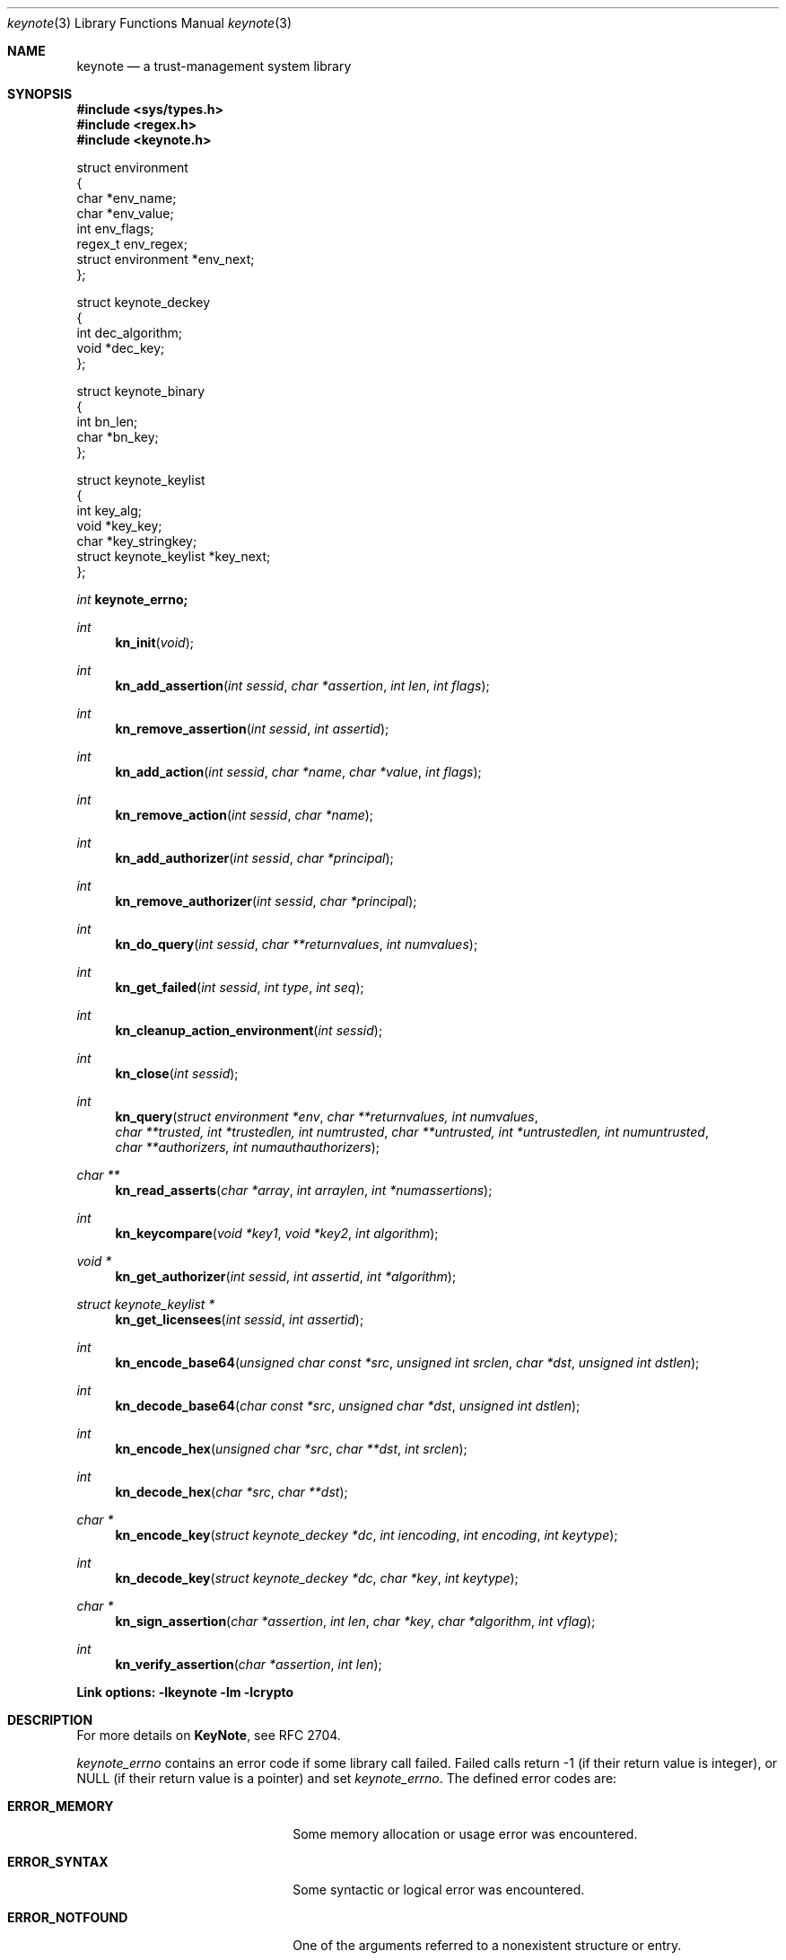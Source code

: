 .\" $OpenBSD: keynote.3,v 1.17 1999/11/03 19:52:22 angelos Exp $
.\"
.\" The author of this code is Angelos D. Keromytis (angelos@dsl.cis.upenn.edu)
.\"
.\" This code was written by Angelos D. Keromytis in Philadelphia, PA, USA,
.\" in April-May 1998
.\"
.\" Copyright (C) 1998, 1999 by Angelos D. Keromytis.
.\"      
.\" Permission to use, copy, and modify this software without fee
.\" is hereby granted, provided that this entire notice is included in
.\" all copies of any software which is or includes a copy or
.\" modification of this software.
.\" You may use this code under the GNU public license if you so wish. Please
.\" contribute changes back to the author.
.\"
.\" THIS SOFTWARE IS BEING PROVIDED "AS IS", WITHOUT ANY EXPRESS OR
.\" IMPLIED WARRANTY. IN PARTICULAR, THE AUTHORS MAKES NO
.\" REPRESENTATION OR WARRANTY OF ANY KIND CONCERNING THE
.\" MERCHANTABILITY OF THIS SOFTWARE OR ITS FITNESS FOR ANY PARTICULAR
.\" PURPOSE.
.\"
.Dd April 29, 1999
.Dt keynote 3
.\" .TH KeyNote 3 local
.Os
.Sh NAME
.Nm keynote
.Nd a trust-management system library
.Sh SYNOPSIS
.Fd #include <sys/types.h>
.Fd #include <regex.h>
.Fd #include <keynote.h>
.Bd -literal

struct environment
{
    char               *env_name;
    char               *env_value;
    int                 env_flags;
    regex_t             env_regex;
    struct environment *env_next;
};

struct keynote_deckey
{
    int   dec_algorithm;
    void *dec_key;
};

struct keynote_binary
{
    int   bn_len;
    char *bn_key;
};

struct keynote_keylist
{
    int                     key_alg;
    void                   *key_key;
    char                   *key_stringkey;
    struct keynote_keylist *key_next;
};
.Ed
.Ft int
.Fd keynote_errno;
.Ft int
.Fn kn_init "void"
.Ft int
.Fn kn_add_assertion "int sessid" "char *assertion" "int len" "int flags"
.Ft int
.Fn kn_remove_assertion "int sessid" "int assertid"
.Ft int
.Fn kn_add_action "int sessid" "char *name" "char *value" "int flags"
.Ft int
.Fn kn_remove_action "int sessid" "char *name"
.Ft int
.Fn kn_add_authorizer "int sessid" "char *principal"
.Ft int
.Fn kn_remove_authorizer "int sessid" "char *principal"
.Ft int
.Fn kn_do_query "int sessid" "char **returnvalues" "int numvalues"
.Ft int
.Fn kn_get_failed "int sessid" "int type" "int seq"
.Ft int
.Fn kn_cleanup_action_environment "int sessid"
.Ft int
.Fn kn_close "int sessid"
.Ft int
.Fn kn_query "struct environment *env" "char **returnvalues, int numvalues" "char **trusted, int *trustedlen, int numtrusted" "char **untrusted, int *untrustedlen, int numuntrusted" "char **authorizers, int numauthauthorizers"
.Ft char **
.Fn kn_read_asserts "char *array" "int arraylen" "int *numassertions"
.Ft int
.Fn kn_keycompare "void *key1" "void *key2" "int algorithm"
.Ft void *
.Fn kn_get_authorizer "int sessid" "int assertid" "int *algorithm"
.Ft struct keynote_keylist *
.Fn kn_get_licensees "int sessid" "int assertid"
.Ft int
.Fn kn_encode_base64 "unsigned char const *src" "unsigned int srclen" "char *dst" "unsigned int dstlen"
.Ft int
.Fn kn_decode_base64 "char const *src" "unsigned char *dst" "unsigned int dstlen"
.Ft int
.Fn kn_encode_hex "unsigned char *src" "char **dst" "int srclen"
.Ft int
.Fn kn_decode_hex "char *src" "char **dst"
.Ft char *
.Fn kn_encode_key "struct keynote_deckey *dc" "int iencoding" "int encoding" "int keytype"
.Ft int
.Fn kn_decode_key "struct keynote_deckey *dc" "char *key" "int keytype"
.Ft char *
.Fn kn_sign_assertion "char *assertion" "int len" "char *key" "char *algorithm" "int vflag"
.Ft int
.Fn kn_verify_assertion "char *assertion" "int len"
.Fd Link options: -lkeynote -lm -lcrypto
.Sh DESCRIPTION
For more details on
.Nm KeyNote ,
see RFC 2704.
.Pp
.Va keynote_errno
contains an error code if some library call failed. Failed calls
return \-1 (if their return value is integer), or
.Dv NULL 
(if their return value is a pointer) and set
.Va keynote_errno .
The defined error codes are:
.Bl -tag -width "ERROR_NOTFOUND" -offset indent
.It Li ERROR_MEMORY
Some memory allocation or usage error was encountered.
.It Li ERROR_SYNTAX
Some syntactic or logical error was encountered.
.It Li ERROR_NOTFOUND
One of the arguments referred to a nonexistent structure or entry.
.El
.Pp
If no errors were encountered,
.Va keynote_errno
will be set to 0. This variable should be reset to 0 if an error was
encountered, prior to calling other library routines.
.Pp
The main interface to
.Nm KeyNote
is centered around the concept of a session. A session describes a
collection of policies, assertions, action authorizers, return values,
and action attributes that the
.Nm KeyNote
system uses to evaluate a query. Information is not shared between
sessions. Policies, credentials, action authorizers, and action
attributes can be added or deleted at any point during the lifetime of
a session. Furthermore, an application can discover which assertions
failed to be evaluated, and in what way, during a query.
.Pp
For those applications that only need to do a simple query, there
exists a single call that takes as arguments all the necessary
information and performs all the necessary steps. This is essentially
a wrapper that calls the session API functions as necessary.
.Pp
Finally, there exist functions for doing ASCII to hexadecimal and
Base64 encoding (and vice versa), for encoding/decoding keys between
ASCII and binary formats, and for signing and verifying assertions.
.Pp
The description of all
.Nm KeyNote
library functions follows.
.Pp
.Fn kn_init
creates a new
.Nm KeyNote
session, and performs any necessary initializations. On success, this
function returns the new session ID, which is used by all subsequent
calls with a
.Fa sessid
argument. 
On failure, it returns \-1 and sets
.Va keynote_errno
to
.Er ERROR_MEMORY .
.Pp
.Fn kn_add_assertion
adds the assertion pointed to by the array
.Fa assertion ,
of length
.Fa len
in the session identified by
.Fa sessid .
The first argument can be discarded after the call to this function.
The following flags are defined:
.Bl -tag -width ASSERT_FLAG_LOCAL -offset indent
.It ASSERT_FLAG_LOCAL
Mark this assertion as ultimately trusted.
Trusted assertions need not be signed, and the
.Fa Authorizer
and
.Fa Licensees
fields can have non-key entries.
.El
.Pp
At least one (trusted) assertion should have
.Dv POLICY
as the
.Fa Authorizer .
On success, this function will return an assertion ID which can be
used to remove the assertion from the session, by using
.Xr kn_remove_assertion 3 .
On failure, \-1 is returned, and
.Va keynote_errno
is set to
.Er ERROR_NOTFOUND
if the session was not found,
.Er ERROR_SYNTAX
if the assertion was syntactically incorrect, or
.Er ERROR_MEMORY
if necessary memory could not be allocated.
.Pp
.Fn kn_remove_assertion
removes the assertion identified by
.Fa assertid
from the session identified by
.Fa sessid .
On success, this function returns 0. On failure, it returns \-1 and
sets
.Va keynote_errno
to
.Er ERROR_NOTFOUND .
.Pp
.Fn kn_add_action
inserts the variable
.Fa name
in the action environment of session
.Fa sessid ,
with the value
.Fa value .
The same attribute may be added more than once, but only the last
instance will be used (memory resources are consumed however).
.Pp
The
.Fa flags
specified are formed by or'ing the following values:
.Bl -tag -width ENVIRONMENT_FLAG_REGEX -offset indent
.It ENVIRONMENT_FLAG_FUNC
In this case,
.Fa value
is a pointer to a function that takes as argument a string and returns
a string. This is used to implement callbacks for getting action
attribute values. The argument passed to such a callback function is a
string identifying the action attribute whose value is requested, and
should return a pointer to string containing that value (this pointer
will not be freed by the library), the empty string if the value was
not found, or a
.Dv NULL
to indicate an error (and may set
.Va keynote_errno
appropriately). Prior to first use (currently, at the time the
attribute is added to the session environment), such functions are
called with
.Dv KEYNOTE_CALLBACK_INITIALIZE
as the argument (defined in keynote.h) so that they can
perform any special initializations. Furthermore, when the
session is deleted, all such functions will be called with
.Dv KEYNOTE_CALLBACK_CLEANUP
to perform any special cleanup (such as free any allocated memory). A
function may be called with either of these arguments more than once,
if it has been defined as the callback function for more than one
attribute.
.It ENVIRONMENT_FLAG_REGEX
In this case,
.Fa name
is a regular expression that may match more than one attribute.
In case of conflict between a regular expression and a ``simple''
attribute, the latter will be given priority. In case of conflict
between two regular expression attributes, the one added later will be
given priority. A callback function should never change the current
.Nm KeyNote
session, start/invoke/operate on another session, or call one of the
session-API functions.
.El
.Pp
The combination of the two flags may be used to specify callback
functions that handle large sets of attributes (even to the extent of
having one callback function handling all attribute references). This
is particularly useful when the action attribute set is particularly
large.
.Pp
On success,
.Xr keynote_add_action 3
returns 0. On failure, it returns \-1 and sets
.Va keynote_errno to
.Er ERROR_NOTFOUND
if the session was not found,
.Er ERROR_SYNTAX
if the
.Fa name
was invalid (e.g., started with an underscore character) or was
.Dv NULL ,
or
.Er ERROR_MEMORY
if necessary memory could not be allocated.
.Pp
.Fn kn_remove_action
removes action attribute
.Fa name
from the environment of session
.Fa sessid .
Notice that if more than one instances of
.Fa name
exist, only the one added last will be deleted.
On success, this function returns 0. On failure, it returns \-1 and
.Va keynote_errno
is set to
.Er ERROR_NOTFOUND
if the session or the attribute were not found, or
.Er ERROR_SYNTAX
if the name was invalid. If the attribute value was a callback, that
function will be called with the define
.Dv KEYNOTE_CALLBACK_CLEANUP
as the argument.
.Pp
.Fn kn_add_authorizer
adds the principal pointed to by
.Fa principal
to the action authorizers list of session
.Fa sessid .
The principal is typically an ASCII-encoded key. On success, this
function will return 0. On failure, it returns \-1 and sets
.Va keynote_errno
to
.Er ERROR_NOTFOUND
if the session was not found,
.Er ERROR_SYNTAX
if the encoding was invalid, or
.Er ERROR_MEMORY
if necessary memory could not be allocated.
.Pp
.Fn kn_remove_authorizer
removes
.Fa principal
from the action authorizer list of session
.Fa sessid .
On success, this function returns 0. On failure, it returns \-1 and sets
.Va keynote_errno
to
.Er ERROR_NOTFOUND
if the session was not found.
.Pp
.Fn kn_do_query
evaluates the request based on the assertions, action attributes, and
action authorizers added to session
.Fa sessid .
.Fa returnvalues
is an ordered array of strings that contain the return values. The
lowest-ordered return value is contained in
.Fa returnvalues[0] ,
and the highest-ordered value is
.Fa returnvalues[numvalues - 1] .
If
.Fa returnvalues
is
.Dv NULL ,
the
.Fa returnvalues
from the previous call to
.Xr kn_do_query 3
will be used. The programmer SHOULD NOT free
.Fa returnvalues
after the call to
.Xr kn_do_query 3
if this feature is used, as the array is not replicated internally.
On success, this function returns an index into the
.Fa returnvalues
array. On failure, it returns \-1 and sets
.Va keynote_errno
to
.Er ERROR_NOTFOUND
if the session was not found or the authorizers list was empty,
.Er ERROR_SYNTAX
if no
.Fa returnvalues
have been specified, or
.Er ERROR_MEMORY
if necessary memory could not be allocated.
.Pp
.Fn kn_get_failed
returns the assertion ID of the
.Fa num'th
assertion (starting from zero) in session
.Fa sessid
that was somehow invalid during evaluation. This function is typically
called after
.Xr kn_do_query 3
is used to evaluate a request.
.Fa type
specifies the type of failure the application is interested in. It can
be set to:
.Bl -tag -width KEYNOTE_ERROR_SIGNATURE -offset indent
.It KEYNOTE_ERROR_ANY
to indicate interest in any error.
.It KEYNOTE_ERROR_SYNTAX
for syntactic or semantic errors.
.It KEYNOTE_ERROR_MEMORY
for memory-related problems.
.It KEYNOTE_ERROR_SIGNATURE
if the assertion could not be cryptographically verified.
.El
.Pp
These values are defined in keynote.h. An application can then delete
the offending assertion using
.Xr kn_remove_assertion 3 .
For example, to remove all assertion whose signature failed, an
application could do something like:
.Bd -literal
  while ((assertid = kn_get_failed(sessid, KEYNOTE_ERROR_SIGNATURE, 0)
         != -1)
    kn_remove_assertion(sessid, assertid);
.Ed
.Pp
On success,
.Xr kn_get_failed 3
returns an assertion ID. On failure, or when no assertion matching the
given criteria is found, it returns \-1 and set
.Va keynote_errno
to
.Er ERROR_NOTFOUND .
.Pp
.Fn kn_cleanup_action_environment
removes all action attributes from the action environment of session
.Fa sessid .
It returns 0 on success.
.Pp
.Fn kn_close
closes session
.Fa sessid
and frees all related resources, deleting action attributes, action
authorizers, and assertions. On success, this function returns 0. On
failure, it returns \-1 and sets
.Va keynote_errno
to
.Er ERROR_NOTFOUND
if the session was not found.
.Pp
.Fn kn_read_asserts
parses the string
.Fa array
of length
.Fa arraylen
and returns an array of pointers to strings containing copies of
the assertions found in
.Fa array .
Both the array of pointers and the strings are allocated by
.Fn kn_read_asserts
dynamically, and thus should be freed by the programmer when they are
no longer needed.
.Fa numassertions
contains the number of assertions (and thus strings in the returned
array) found in
.Fa array .
On failure, this function returns
.Dv NULL
and sets
.Va keynote_errno
to
.Er ERROR_MEMORY
if necessary memory could not be allocated, or
.Er ERROR_SYNTAX
if
.Fa array
was
.Dv NULL .
Note that if there were no assertions found in
.Fa array ,
a valid pointer will be returned, but
.Fa numassertions
will contain the value zero on return. The returned pointer should be
freed by the programmer.
.Pp
.Fn kn_keycompare
compares
.Fa key1
and
.Fa key2
(which must be of the same
.Fa algorithm )
and returns 1 if equal and 0 otherwise.
.Pp
.Fn kn_get_authorizer
returns the authorizer key (in binary format) for assertion
.Fa assertid
in session
.Fa sessid .
It also sets the
.Fa algorithm
argument to the algorithm of the authorizer key.
On failure, 
.Fn kn_get_authorizer
returns
.Fv NULL ,
and sets
.Va keynote_errno
to
.Er ERROR_NOTFOUND .
.Pp
.Fn kn_get_licensees
returns the licensee key(s) for assertion
.Fa assertid
in session
.Fa sessid .
The keys are returned in a linked list of
.Fa struct keynote_keylist
structures. 
On failure, 
.Fn kn_get_licensees
returns
.Fv NULL .
and sets
.Va keynote_errno
to
.Er ERROR_NOTFOUND .
.Pp
.Fn kn_query
takes as arguments a list of action attributes in
.Fa env ,
a list of return values in
.Fa returnvalues
(the number of returnvalues in indicated by
.Fa numvalues ),
a number (
.Fa numtrusted )
of locally-trusted assertions in
.Fa trusted
(the length of each assertion is given by the respective element of
.Fa trustedlen ),
a number (
.Fa numuntrusted )
of assertions that need to be cryptographically verified in
.Fa untrusted
(the length of each assertion is given by the respective element of
.Fa untrustedlen ),
and a number (
.Fa numauthorizers )
of action authorizers in
.Fa authorizers .
.Fa env
is a linked list of
.Fa struct environment
structures. The
.Fa env_name ,
.Fa env_value ,
and
.Fa env_flags
fields correspond to the
.Fa name ,
.Fa value ,
and
.Fa flags
arguments to
.Xr kn_add_assertion 3
respectively.
.Fa env_regex
is not used. On success, this function returns an index in
.Fa returnvalues
indicating the returned value to the query. On failure, it returns \-1
and sets
.Va keynote_errno
to the same values as
.Xr kn_do_query 3 ,
or to
.Er ERROR_MEMORY
if a trusted or untrusted assertion could not be added to the session due
to lack of memory resources. Syntax errors in assertions will not be reported
by
.Fn kn_query .
.Pp
.Fn kn_encode_base64
converts the data of length
.Fa srclen
contained in
.Fa src
in Base64 encoding and stores them in
.Fa dst
which is of length
.Fa dstlen .
The actual length of the encoding stored in
.Fa dst
is returned.
.Fa dst should be long enough to also contain the trailing
string terminator. If
.Fa srclen
is not a multiple of 4, or
.Fa dst
is not long enough to contain the encoded data, this function returns
\-1 and sets
.Va keynote_errno
to
.Er ERROR_SYNTAX .
.Pp
.Fn kn_decode_base64
decodes the Base64-encoded data stored in
.Fa src
and stores the result in
.Fa dst ,
which is of length
.Fa dstlen .
The actual length of the decoded data is returned on success. On
failure, this function returns \-1 and sets
.Va keynote_errno
to
.Er ERROR_SYNTAX ,
denoting either an invalid Base64 encoding or insufficient space in
.Fa dst .
.Pp
.Fn kn_encode_hex
encodes in ASCII-hexadecimal format the data of length
.Fa srclen
contained in
.Fa src .
This function allocates a chunk of memory to store the result, which
is returned in
.Fa dst .
Thus, this function should be used as follows:
.Bd -literal
  char *dst;

  kn_encode_hex(src, &dst, srclen);
.Ed
.Pp
The length of the allocated buffer will be (2 * srclen + 1). On
success, this function returns 0. On failure, it returns \-1 and sets
.Va keynote_errno
to
.Er ERROR_MEMORY
if it failed to allocate enough memory,
.Er ERROR_SYNTAX
if
.Fa dst
was
.Dv NULL .
.Pp
.Fn kn_decode_hex
decodes the ASCII hex-encoded string in
.Fa src
and stores the result in a memory chunk allocated by the function. A
pointer to that memory is stored in
.Fa dst .
The length of the allocated memory will be (strlen(src) / 2). On
success, this function returns 0. On failure, it returns \-1 and sets
.Va keynote_errno
to
.Er ERROR_MEMORY
if it could not allocate enough memory, or
.Er ERROR_SYNTAX
if
.Fa dst
was
.Dv NULL ,
or the length of
.Fa src
is not even.
.Pp
.Fn kn_encode_key
ASCII-encodes a cryptographic key. The binary representation of the
key is contained in
.Fa dc .
The field
.Fa dec_key
in that structure is a pointer to some cryptographic algorithm
dependent information describing the key. In this implementation, this
pointer should be a
.Fa DSA *
or
.Fa RSA *
for DSA or RSA keys respectively, as used in the SSL library, or a
.Fa keynote_binary *
for cryptographic keys whose algorithm
.Nm KeyNote
does not know about but the application wishes to include in the
action authorizers (and thus need to be canonicalized). The field
.Fa dec_algorithm
describes the cryptographic algorithm, and may be one of
.Dv KEYNOTE_ALGORITHM_DSA ,
.Dv KEYNOTE_ALGORITHM_RSA ,
or
.Dv KEYNOTE_ALGORITHM_BINARY
in this implementation.
.Pp
.Fa iencoding
describes how the key should be binary-encoded. This implementation
supports
.DV INTERNAL_ENC_PKCS1
for RSA keys,
.Dv INTERNAL_ENC_ASN1
for DSA keys, and
.Dv INTERNAL_ENC_NONE
for BINARY keys.
.Fa encoding
describes what ASCII encoding should be applied to the key. Valid
values are
.Dv ENCODING_HEX
and
.Dv ENCODING_BASE64 ,
for hexadecimal and Base64 encoding respectively.
.Fa keytype
is one of
.Dv KEYNOTE_PUBLIC_KEY
or
.Dv KEYNOTE_PRIVATE_KEY
to indicate whether the key is public or private. Private keys have
the string
.Dv KEYNOTE_PRIVATE_KEY_PREFIX
(defined in keynote.h) prefixed to the algorithm name. On success,
this function returns a string containing the encoded key. On failure,
it returns
.Dv NULL
and sets
.Va keynote_errno
to
.Er ERROR_NOTFOUND
if the
.Fa dc
argument was invalid,
.Er ERROR_MEMORY
if it failed to allocate the necessary memory, or
.Er ERROR_SYNTAX
if the key to be converted was invalid.
.Pp
.Fn kn_decode_key
decodes the ASCII-encoded string contained in
.Fa key .
The result is placed in
.Fa dc ,
with
.Fa dec_algorithm
describing the algorithm (see
.Xr kn_encode_key 3 ),
and
.Fa dec_key
pointing to an algorithm-dependent structure. In this implementation,
this is an SSLeay/OpenSSL-defined
.Fa DSA *
for DSA keys,
.Fa RSA *
for RSA and X509-based keys, and a
.Fa keynote_binary *
for BINARY keys.
.Fa keytype
takes the values
.Dv KEYNOTE_PUBLIC_KEY
or
.Dv KEYNOTE_PRIVATE_KEY
to specify a public or private key, where applicable. On success, this
function returns 0. On failure, it returns \-1 and sets
.Va keynote_errno
to
.Er ERROR_MEMORY
if necessary memory could not be allocated, or
.Er ERROR_SYNTAX
if the key or the ASCII encoding was malformed.
.Pp
.Fn kn_sign_assertion
produces the cryptographic signature for the assertion of length
.Fa len
stored in
.Fa assertion ,
using the ASCII-encoded cryptographic key contained in
.Fa key .
The type of signature to be produced is described by the string
.Fa algorithm .
Possible values for this string are
.Dv SIG_RSA_SHA1_HEX
.Dv SIG_RSA_SHA1_BASE64 ,
.Dv SIG_RSA_MD5_HEX ,
and
.Dv SIG_RSA_MD5_HEX
for RSA keys,
.Dv SIG_DSA_SHA1_HEX
and
.Dv SIG_DSA_SHA1_BASE64
for DSA keys,
.Dv SIG_X509_SHA1_HEX ,
and
.Dv SIG_X509_SHA1_BASE64
for X509-based keys.  No other cryptographic signatures are currently
supported by this implementation. If
.Fa vflag
is set to 1, then the generated signature will also be verified. On
success, this function returns a string containing the ASCII-encoded
signature, without modifying the
.Fa assertion .
On failure, it returns
.Dv NULL
and sets
.Va keynote_errno
to
.Er ERROR_NOTFOUND
if one of the arguments was
.Dv NULL,
.Er ERROR_MEMORY
if necessary memory could not be allocated, or
.Er ERROR_SYNTAX
if the
.Fa algorithm ,
the
.Fa key ,
or the
.Fa assertion
(if signature verification was requested) was invalid.
.Pp
.Fn kn_verify_assertion
verifies the cryptographic signature on the assertion of length
.Fa len
contained in string
.Fa assertion .
On success, this function returns
.Dv SIGRESULT_TRUE
if the signature could be verified, or
.Dv SIGRESULT_FALSE
otherwise. On failure, this function returns \-1 and sets
.Va keynote_errno
to
.Er ERROR_MEMORY
if necessary memory could not be allocated, or
.Er ERROR_SYNTAX
if the assertion contained a syntactic error, or the cryptographic
algorithm was not supported.
.Pp
.Sh FILES
.Fd keynote.h
.Fd libkeynote.a
.Sh SEE ALSO
.Xr keynote 1 ,
.Xr keynote 4 ,
.Xr keynote 5
.Bl -tag -width "AAAAAAA"
.It ``The KeyNote Trust-Management System, Version 2'' 
M. Blaze, J. Feigenbaum, A. D. Keromytis,
Internet Drafts, RFC 2704.
.It ``Decentralized Trust Management'' 
M. Blaze, J. Feigenbaum, J. Lacy,
1996 IEEE Conference on Privacy and Security
.It ``Compliance-Checking in the PolicyMaker Trust Management System''
M. Blaze, J. Feigenbaum, M. Strauss,
1998 Financial Crypto Conference
.El
.Sh AUTHOR
Angelos D. Keromytis (angelos@dsl.cis.upenn.edu)
.Sh WEB PAGE
http://www.cis.upenn.edu/~keynote
.Sh DIAGNOSTICS
The return values of all the functions have been given along with the
function description above.
.Sh BUGS
None that we know of.
If you find any, please report them at
.Bd -literal -offset indent -compact
keynote@research.att.com
.Ed
